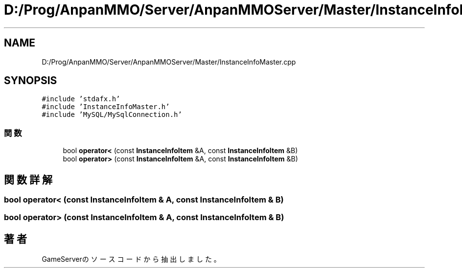 .TH "D:/Prog/AnpanMMO/Server/AnpanMMOServer/Master/InstanceInfoMaster.cpp" 3 "2018年12月20日(木)" "GameServer" \" -*- nroff -*-
.ad l
.nh
.SH NAME
D:/Prog/AnpanMMO/Server/AnpanMMOServer/Master/InstanceInfoMaster.cpp
.SH SYNOPSIS
.br
.PP
\fC#include 'stdafx\&.h'\fP
.br
\fC#include 'InstanceInfoMaster\&.h'\fP
.br
\fC#include 'MySQL/MySqlConnection\&.h'\fP
.br

.SS "関数"

.in +1c
.ti -1c
.RI "bool \fBoperator<\fP (const \fBInstanceInfoItem\fP &A, const \fBInstanceInfoItem\fP &B)"
.br
.ti -1c
.RI "bool \fBoperator>\fP (const \fBInstanceInfoItem\fP &A, const \fBInstanceInfoItem\fP &B)"
.br
.in -1c
.SH "関数詳解"
.PP 
.SS "bool operator< (const \fBInstanceInfoItem\fP & A, const \fBInstanceInfoItem\fP & B)"

.SS "bool operator> (const \fBInstanceInfoItem\fP & A, const \fBInstanceInfoItem\fP & B)"

.SH "著者"
.PP 
 GameServerのソースコードから抽出しました。
